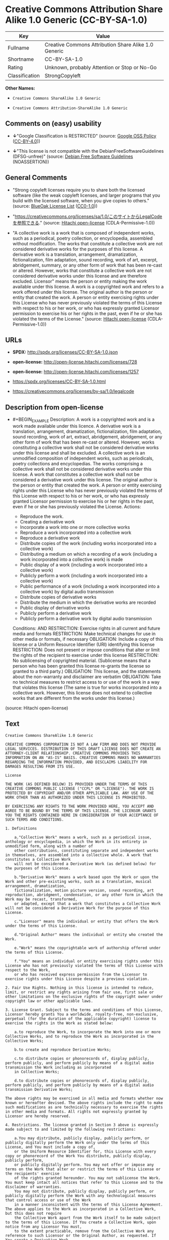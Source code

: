 * Creative Commons Attribution Share Alike 1.0 Generic (CC-BY-SA-1.0)
| Key            | Value                                                |
|----------------+------------------------------------------------------|
| Fullname       | Creative Commons Attribution Share Alike 1.0 Generic |
| Shortname      | CC-BY-SA-1.0                                         |
| Rating         | Unknown, probably Attention or Stop or No-Go         |
| Classification | StrongCopyleft                                       |

*Other Names:*

- =Creative Commons ShareAlike 1.0 Generic=

- =Creative Commons Attribution-ShareAlike 1.0 Generic=

** Comments on (easy) usability

- *↓*"Google Classification is RESTRICTED" (source:
  [[https://opensource.google.com/docs/thirdparty/licenses/][Google OSS
  Policy]]
  ([[https://creativecommons.org/licenses/by/4.0/legalcode][CC-BY-4.0]]))

- *↓*"This license is not compatible with the
  DebianFreeSoftwareGuidelines (DFSG-unfree)" (source:
  [[https://wiki.debian.org/DFSGLicenses][Debian Free Software
  Guidelines]] (NOASSERTION))

** General Comments

- "Strong copyleft licenses require you to share both the licensed
  software (like the weak copyleft licenses, and larger programs that
  you build with the licensed software, when you give copies to others."
  (source: [[https://blueoakcouncil.org/copyleft][BlueOak License List]]
  ([[https://raw.githubusercontent.com/blueoakcouncil/blue-oak-list-npm-package/master/LICENSE][CC0-1.0]]))

- "https://creativecommons.org/licenses/sa/1.0/このサイトからLegalCodeを参照できる."
  (source: [[https://github.com/Hitachi/open-license][Hitachi
  open-license]] (CDLA-Permissive-1.0))

- "A collective work is a work that is composed of independent works,
  such as a periodical, poetry collection, or encyclopedia, assembled
  without modification. The works that constitute a collective work are
  not considered derivative works for the purposes of this license. A
  derivative work is a translation, arrangement, dramatization,
  fictionalization, film adaptation, sound recording, work of art,
  excerpt, abridgement, summary, or any other form of work that has been
  re-cast or altered. However, works that constitute a collective work
  are not considered derivative works under this license and are
  therefore excluded. Licensor" means the person or entity making the
  work available under this license. A work is a copyrighted work and
  refers to a work offered under this license. The original author is
  the person or entity that created the work. A person or entity
  exercising rights under this License who has never previously violated
  the terms of this License with respect to his or her work, or who has
  expressly granted Licensor permission to exercise his or her rights in
  the past, even if he or she has violated the terms of the License."
  (source: [[https://github.com/Hitachi/open-license][Hitachi
  open-license]] (CDLA-Permissive-1.0))

** URLs

- *SPDX:* http://spdx.org/licenses/CC-BY-SA-1.0.json

- *open-license:* http://open-license.hitachi.com/licenses/728

- *open-license:* http://open-license.hitachi.com/licenses/1257

- https://spdx.org/licenses/CC-BY-SA-1.0.html

- https://creativecommons.org/licenses/by-sa/1.0/legalcode

** Description from open-license

- #+BEGIN_EXAMPLE
    Description: A work is a copyrighted work and is a work made available under this licence. A derivative work is a translation, arrangement, dramatization, fictionalization, film adaptation, sound recording, work of art, extract, abridgement, abridgement, or any other form of work that has been re-cast or altered. However, works constituting a collective work shall not be considered derivative works under this license and shall be excluded. A collective work is an unmodified composition of independent works, such as periodicals, poetry collections and encyclopedias. The works comprising a collective work shall not be considered derivative works under this license. A work that constitutes a collective work shall not be considered a derivative work under this license. The original author is the person or entity that created the work. A person or entity exercising rights under this License who has never previously violated the terms of this License with respect to his or her work, or who has expressly granted Licensor permission to exercise his or her rights in the past, even if he or she has previously violated the License.
    Actions:
    - Reproduce the work.
    - Creating a derivative work
    - Incorporate a work into one or more collective works
    - Reproduce a work incorporated into a collective work
    - Reproduce a derivative work
    - Distribute copies of the work (including works incorporated into a collective work)
    - Distributing a medium on which a recording of a work (including a work incorporated into a collective work) is made
    - Public display of a work (including a work incorporated into a collective work)
    - Publicly perform a work (including a work incorporated into a collective work)
    - Public performance of a work (including a work incorporated into a collective work) by digital audio transmission
    - Distribute copies of derivative works
    - Distribute the medium in which the derivative works are recorded
    - Public display of derivative works
    - Publicly perform a derivative work
    - Publicly perform a derivative work by digital audio transmission

    Conditions:
    AND
      RESTRICTION: Exercise rights in all current and future media and formats
      RESTRICTION: Make technical changes for use in other media or formats, if necessary
      OBLIGATION: Include a copy of this license or a Uniform Resource Identifier (URI) identifying this license
      RESTRICTION: Does not present or impose conditions that alter or limit the rights of the recipient to exercise under this license
      RESTRICTION: No sublicensing of copyrighted material. (Sublicense means that a person who has been granted this license re-grants the license so granted to a third party.)
      OBLIGATION: This license, and the statements about the non-warranty and disclaimer are verbatim
      OBLIGATION: Take no technical measures to restrict access to or use of the work in a way that violates this license (The same is true for works incorporated into a collective work. However, this license does not extend to collective works that are different from the works under this license.)
  #+END_EXAMPLE

(source: Hitachi open-license)

** Text
#+BEGIN_EXAMPLE
  Creative Commons ShareAlike 1.0 Generic

  CREATIVE COMMONS CORPORATION IS NOT A LAW FIRM AND DOES NOT PROVIDE LEGAL SERVICES. DISTRIBUTION OF THIS DRAFT LICENSE DOES NOT CREATE AN ATTORNEY-CLIENT RELATIONSHIP. CREATIVE COMMONS PROVIDES THIS INFORMATION ON AN "AS-IS" BASIS. CREATIVE COMMONS MAKES NO WARRANTIES REGARDING THE INFORMATION PROVIDED, AND DISCLAIMS LIABILITY FOR DAMAGES RESULTING FROM ITS USE.

  License 

  THE WORK (AS DEFINED BELOW) IS PROVIDED UNDER THE TERMS OF THIS CREATIVE COMMONS PUBLIC LICENSE ("CCPL" OR "LICENSE"). THE WORK IS PROTECTED BY COPYRIGHT AND/OR OTHER APPLICABLE LAW. ANY USE OF THE WORK OTHER THAN AS AUTHORIZED UNDER THIS LICENSE IS PROHIBITED. 

  BY EXERCISING ANY RIGHTS TO THE WORK PROVIDED HERE, YOU ACCEPT AND AGREE TO BE BOUND BY THE TERMS OF THIS LICENSE. THE LICENSOR GRANTS YOU THE RIGHTS CONTAINED HERE IN CONSIDERATION OF YOUR ACCEPTANCE OF SUCH TERMS AND CONDITIONS. 

  1. Definitions 

      a."Collective Work" means a work, such as a periodical issue, anthology or encyclopedia, in which the Work in its entirety in unmodified form, along with a number of 
      other contributions, constituting separate and independent works in themselves, are assembled into a collective whole. A work that constitutes a Collective Work 
      will not be considered a Derivative Work (as defined below) for the purposes of this License. 

      b."Derivative Work" means a work based upon the Work or upon the Work and other pre-existing works, such as a translation, musical arrangement, dramatization, 
      fictionalization, motion picture version, sound recording, art reproduction, abridgment, condensation, or any other form in which the Work may be recast, transformed, 
      or adapted, except that a work that constitutes a Collective Work will not be considered a Derivative Work for the purpose of this License. 

      c."Licensor" means the individual or entity that offers the Work under the terms of this License. 

      d."Original Author" means the individual or entity who created the Work. 

      e."Work" means the copyrightable work of authorship offered under the terms of this License. 

      f."You" means an individual or entity exercising rights under this License who has not previously violated the terms of this License with respect to the Work, 
      or who has received express permission from the Licensor to exercise rights under this License despite a previous violation. 

  2. Fair Use Rights. Nothing in this license is intended to reduce, limit, or restrict any rights arising from fair use, first sale or other limitations on the exclusive rights of the copyright owner under copyright law or other applicable laws. 

  3. License Grant. Subject to the terms and conditions of this License, Licensor hereby grants You a worldwide, royalty-free, non-exclusive, perpetual (for the duration of the applicable copyright) license to exercise the rights in the Work as stated below: 

      a.to reproduce the Work, to incorporate the Work into one or more Collective Works, and to reproduce the Work as incorporated in the Collective Works; 

      b.to create and reproduce Derivative Works; 

      c.to distribute copies or phonorecords of, display publicly, perform publicly, and perform publicly by means of a digital audio transmission the Work including as incorporated 
      in Collective Works; 

      d.to distribute copies or phonorecords of, display publicly, perform publicly, and perform publicly by means of a digital audio transmission Derivative Works; 

  The above rights may be exercised in all media and formats whether now known or hereafter devised. The above rights include the right to make such modifications as are technically necessary to exercise the rights in other media and formats. All rights not expressly granted by Licensor are hereby reserved. 

  4. Restrictions. The license granted in Section 3 above is expressly made subject to and limited by the following restrictions: 

      a.You may distribute, publicly display, publicly perform, or publicly digitally perform the Work only under the terms of this License, and You must include a copy of, 
      or the Uniform Resource Identifier for, this License with every copy or phonorecord of the Work You distribute, publicly display, publicly perform, 
      or publicly digitally perform. You may not offer or impose any terms on the Work that alter or restrict the terms of this License or the recipients' exercise 
      of the rights granted hereunder. You may not sublicense the Work. You must keep intact all notices that refer to this License and to the disclaimer of warranties. 
      You may not distribute, publicly display, publicly perform, or publicly digitally perform the Work with any technological measures that control access or use of the Work 
      in a manner inconsistent with the terms of this License Agreement. The above applies to the Work as incorporated in a Collective Work, but this does not require 
      the Collective Work apart from the Work itself to be made subject to the terms of this License. If You create a Collective Work, upon notice from any Licensor You must, 
      to the extent practicable, remove from the Collective Work any reference to such Licensor or the Original Author, as requested. If You create a Derivative Work, 
      upon notice from any Licensor You must, to the extent practicable, remove from the Derivative Work any reference to such Licensor or the Original Author, 
      as requested. 

      b.You may distribute, publicly display, publicly perform, or publicly digitally perform a Derivative Work only under the terms of this License, and You must include a copy of, 
      or the Uniform Resource Identifier for, this License with every copy or phonorecord of each Derivative Work You distribute, publicly display, publicly perform, 
      or publicly digitally perform. You may not offer or impose any terms on the Derivative Works that alter or restrict the terms of this License or the recipients' exercise 
      of the rights granted hereunder, and You must keep intact all notices that refer to this License and to the disclaimer of warranties. You may not distribute, 
      publicly display, publicly perform, or publicly digitally perform the Derivative Work with any technological measures that control access or use of the Work 
      in a manner inconsistent with the terms of this License Agreement. The above applies to the Derivative Work as incorporated in a Collective Work, 
      but this does not require the Collective Work apart from the Derivative Work itself to be made subject to the terms of this License. 

  5. Representations, Warranties and Disclaimer

      a.By offering the Work for public release under this License, Licensor represents and warrants that, to the best of Licensor's knowledge after reasonable inquiry: 

          i.Licensor has secured all rights in the Work necessary to grant the license rights hereunder and to permit the lawful exercise of the rights granted hereunder 
          without You having any obligation to pay any royalties, compulsory license fees, residuals or any other payments; 

          ii.The Work does not infringe the copyright, trademark, publicity rights, common law rights or any other right of any third party or constitute defamation, invasion of privacy 
          or other tortious injury to any third party. 

      b.EXCEPT AS EXPRESSLY STATED IN THIS LICENSE OR OTHERWISE AGREED IN WRITING OR REQUIRED BY APPLICABLE LAW, THE WORK IS LICENSED ON AN "AS IS" BASIS, 
      WITHOUT WARRANTIES OF ANY KIND, EITHER EXPRESS OR IMPLIED INCLUDING, WITHOUT LIMITATION, ANY WARRANTIES REGARDING THE CONTENTS 
      OR ACCURACY OF THE WORK. 

  6. Limitation on Liability. EXCEPT TO THE EXTENT REQUIRED BY APPLICABLE LAW, AND EXCEPT FOR DAMAGES ARISING FROM LIABILITY TO A THIRD PARTY RESULTING FROM BREACH OF THE WARRANTIES IN SECTION 5, IN NO EVENT WILL LICENSOR BE LIABLE TO YOU ON ANY LEGAL THEORY FOR ANY SPECIAL, INCIDENTAL, CONSEQUENTIAL, PUNITIVE OR EXEMPLARY DAMAGES ARISING OUT OF THIS LICENSE OR THE USE OF THE WORK, EVEN IF LICENSOR HAS BEEN ADVISED OF THE POSSIBILITY OF SUCH DAMAGES. 

  7. Termination 

      a.This License and the rights granted hereunder will terminate automatically upon any breach by You of the terms of this License. Individuals or entities 
      who have received Derivative Works or Collective Works from You under this License, however, will not have their licenses terminated provided such individuals 
      or entities remain in full compliance with those licenses. Sections 1, 2, 5, 6, 7, and 8 will survive any termination of this License. 

      b.Subject to the above terms and conditions, the license granted here is perpetual (for the duration of the applicable copyright in the Work). Notwithstanding the above, 
      Licensor reserves the right to release the Work under different license terms or to stop distributing the Work at any time; provided, however that any such election 
      will not serve to withdraw this License (or any other license that has been, or is required to be, granted under the terms of this License), 
      and this License will continue in full force and effect unless terminated as stated above. 

  8. Miscellaneous 

      a.Each time You distribute or publicly digitally perform the Work or a Collective Work, the Licensor offers to the recipient a license to the Work on the same terms and conditions 
      as the license granted to You under this License. 

      b.Each time You distribute or publicly digitally perform a Derivative Work, Licensor offers to the recipient a license to the original Work on the same terms and conditions 
      as the license granted to You under this License. 

      c.If any provision of this License is invalid or unenforceable under applicable law, it shall not affect the validity or enforceability of the remainder of the terms of this License, 
      and without further action by the parties to this agreement, such provision shall be reformed to the minimum extent necessary to make such provision valid and enforceable. 

      d.No term or provision of this License shall be deemed waived and no breach consented to unless such waiver or consent shall be in writing and signed by the party to be charged 
      with such waiver or consent. 

      e.This License constitutes the entire agreement between the parties with respect to the Work licensed here. There are no understandings, agreements or representations 
      with respect to the Work not specified here. Licensor shall not be bound by any additional provisions that may appear in any communication from You. 
      This License may not be modified without the mutual written agreement of the Licensor and You. 

  Creative Commons is not a party to this License, and makes no warranty whatsoever in connection with the Work. Creative Commons will not be liable to You or any party on any legal theory for any damages whatsoever, including without limitation any general, special, incidental or consequential damages arising in connection to this license. Notwithstanding the foregoing two (2) sentences, if Creative Commons has expressly identified itself as the Licensor hereunder, it shall have all rights and obligations of Licensor. 

  Except for the limited purpose of indicating to the public that the Work is licensed under the CCPL, neither party will use the trademark "Creative Commons" or any related trademark or logo of Creative Commons without the prior written consent of Creative Commons. Any permitted use will be in compliance with Creative Commons' then-current trademark usage guidelines, as may be published on its website or otherwise made available upon request from time to time.

  Creative Commons may be contacted at https://creativecommons.org/.
#+END_EXAMPLE

--------------

** Raw Data
*** Facts

- LicenseName

- [[https://blueoakcouncil.org/copyleft][BlueOak License List]]
  ([[https://raw.githubusercontent.com/blueoakcouncil/blue-oak-list-npm-package/master/LICENSE][CC0-1.0]])

- [[https://wiki.debian.org/DFSGLicenses][Debian Free Software
  Guidelines]] (NOASSERTION)

- [[https://opensource.google.com/docs/thirdparty/licenses/][Google OSS
  Policy]]
  ([[https://creativecommons.org/licenses/by/4.0/legalcode][CC-BY-4.0]])

- [[https://github.com/Hitachi/open-license][Hitachi open-license]]
  (CDLA-Permissive-1.0)

- [[https://github.com/Hitachi/open-license][Hitachi open-license]]
  (CDLA-Permissive-1.0)

- [[https://spdx.org/licenses/CC-BY-SA-1.0.html][SPDX]] (all data [in
  this repository] is generated)

*** Raw JSON
#+BEGIN_EXAMPLE
  {
      "__impliedNames": [
          "CC-BY-SA-1.0",
          "Creative Commons Attribution Share Alike 1.0 Generic",
          "Creative Commons ShareAlike 1.0 Generic",
          "Creative Commons Attribution-ShareAlike 1.0 Generic"
      ],
      "__impliedId": "CC-BY-SA-1.0",
      "__impliedAmbiguousNames": [
          "Creative Commons Attribution Share Alike",
          "Creative Commons Attribution-Share Alike Generic (CC-BY-SA), v1.0"
      ],
      "__impliedComments": [
          [
              "BlueOak License List",
              [
                  "Strong copyleft licenses require you to share both the licensed software (like the weak copyleft licenses, and larger programs that you build with the licensed software, when you give copies to others."
              ]
          ],
          [
              "Hitachi open-license",
              [
                  "https://creativecommons.org/licenses/sa/1.0/このサイトからLegalCodeを参照できる.",
                  "A collective work is a work that is composed of independent works, such as a periodical, poetry collection, or encyclopedia, assembled without modification. The works that constitute a collective work are not considered derivative works for the purposes of this license. A derivative work is a translation, arrangement, dramatization, fictionalization, film adaptation, sound recording, work of art, excerpt, abridgement, summary, or any other form of work that has been re-cast or altered. However, works that constitute a collective work are not considered derivative works under this license and are therefore excluded. Licensor\" means the person or entity making the work available under this license. A work is a copyrighted work and refers to a work offered under this license. The original author is the person or entity that created the work. A person or entity exercising rights under this License who has never previously violated the terms of this License with respect to his or her work, or who has expressly granted Licensor permission to exercise his or her rights in the past, even if he or she has violated the terms of the License."
              ]
          ]
      ],
      "facts": {
          "LicenseName": {
              "implications": {
                  "__impliedNames": [
                      "CC-BY-SA-1.0"
                  ],
                  "__impliedId": "CC-BY-SA-1.0"
              },
              "shortname": "CC-BY-SA-1.0",
              "otherNames": []
          },
          "SPDX": {
              "isSPDXLicenseDeprecated": false,
              "spdxFullName": "Creative Commons Attribution Share Alike 1.0 Generic",
              "spdxDetailsURL": "http://spdx.org/licenses/CC-BY-SA-1.0.json",
              "_sourceURL": "https://spdx.org/licenses/CC-BY-SA-1.0.html",
              "spdxLicIsOSIApproved": false,
              "spdxSeeAlso": [
                  "https://creativecommons.org/licenses/by-sa/1.0/legalcode"
              ],
              "_implications": {
                  "__impliedNames": [
                      "CC-BY-SA-1.0",
                      "Creative Commons Attribution Share Alike 1.0 Generic"
                  ],
                  "__impliedId": "CC-BY-SA-1.0",
                  "__isOsiApproved": false,
                  "__impliedURLs": [
                      [
                          "SPDX",
                          "http://spdx.org/licenses/CC-BY-SA-1.0.json"
                      ],
                      [
                          null,
                          "https://creativecommons.org/licenses/by-sa/1.0/legalcode"
                      ]
                  ]
              },
              "spdxLicenseId": "CC-BY-SA-1.0"
          },
          "Debian Free Software Guidelines": {
              "LicenseName": "Creative Commons Attribution-Share Alike Generic (CC-BY-SA), v1.0",
              "State": "DFSGInCompatible",
              "_sourceURL": "https://wiki.debian.org/DFSGLicenses",
              "_implications": {
                  "__impliedNames": [
                      "CC-BY-SA-1.0"
                  ],
                  "__impliedAmbiguousNames": [
                      "Creative Commons Attribution-Share Alike Generic (CC-BY-SA), v1.0"
                  ],
                  "__impliedJudgement": [
                      [
                          "Debian Free Software Guidelines",
                          {
                              "tag": "NegativeJudgement",
                              "contents": "This license is not compatible with the DebianFreeSoftwareGuidelines (DFSG-unfree)"
                          }
                      ]
                  ]
              },
              "Comment": null,
              "LicenseId": "CC-BY-SA-1.0"
          },
          "Hitachi open-license": {
              "summary": "https://creativecommons.org/licenses/sa/1.0/このサイトからLegalCodeを参照できる.",
              "notices": [
                  {
                      "content": "The invalidity or unenforceability of any provision of such license under applicable law shall not affect the validity or enforceability of any other part of such license. Without further action by the parties in this regard, the provision shall be amended to the minimum extent necessary to make it valid and enforceable."
                  },
                  {
                      "content": "Licensor represents and warrants that, to the best of its knowledge and belief based on reasonable investigation conducted by Licensor, there are two things Licensor has secured all of the rights necessary to legally enforce the rights granted under this License without incurring any obligation to pay royalties on the Work, royalties on compulsory licenses in intellectual property, or residuals. The copyrighted work does not infringe on the copyrights, trademarks, rights of publicity, common law rights, etc. of any third party and does not constitute a defamation, invasion of privacy, or other unlawful infringement of rights against a third party."
                  },
                  {
                      "content": "Under any legal theory, even if Licensor has been advised of the possibility of such damages, if ordered by applicable law, or from liability to third parties resulting from a breach of the warranty of non-infringement under section 5 of this license. In no event shall you be liable for any special, incidental, consequential, or punitive damages resulting from the use of this license or the work, except for the following"
                  },
                  {
                      "content": "This license is the final and exclusive agreement with respect to the Work and there is no other agreement. This license may not be modified without mutual written agreement between Licensor and the Licensee."
                  },
                  {
                      "content": "No waiver of any of the provisions of this license, in whole or in part, or acceptance of any breach thereof may be made unless it is in writing and signed by the party responsible for pursuing such waiver or acceptance."
                  },
                  {
                      "content": "This license will continue for the duration of the applicable copyright for as long as you comply with this license. Notwithstanding the foregoing, the Licensor reserves the right to release the Work under a different license or to discontinue distribution of the Work. The exercise of such right by the Licensor shall not terminate the rights granted by this License."
                  },
                  {
                      "content": "Any violation of this license shall automatically terminate all rights under this license. However, the obligations of the offending party under this license and the license to the person or entity receiving the derivative or collective work distributed by the offending party shall remain in force."
                  },
                  {
                      "content": "If requested by the Licensor, the author or other credit required by this license will be removed from the collective or derivative works to the extent feasible."
                  },
                  {
                      "content": "All rights not expressly granted by the Licensor are reserved."
                  },
                  {
                      "content": "No rights arising from fair use, exhaustion of rights, or restrictions by copyright law or the exclusive rights of the copyright holder under applicable law will be diminished or limited by this license."
                  },
                  {
                      "content": "the work is provided by licensor \"as-is\" and without warranty of any kind, either express or implied, unless otherwise ordered by this license or other written consent or applicable law. The warranties herein include, but are not limited to, warranties regarding the content and accuracy of the work.",
                      "description": "There is no guarantee."
                  }
              ],
              "_sourceURL": "http://open-license.hitachi.com/licenses/728",
              "content": "Creative Commons ShareAlike 1.0 Generic\n\nCREATIVE COMMONS CORPORATION IS NOT A LAW FIRM AND DOES NOT PROVIDE LEGAL SERVICES. DISTRIBUTION OF THIS DRAFT LICENSE DOES NOT CREATE AN ATTORNEY-CLIENT RELATIONSHIP. CREATIVE COMMONS PROVIDES THIS INFORMATION ON AN \"AS-IS\" BASIS. CREATIVE COMMONS MAKES NO WARRANTIES REGARDING THE INFORMATION PROVIDED, AND DISCLAIMS LIABILITY FOR DAMAGES RESULTING FROM ITS USE.\n\nLicense \n\nTHE WORK (AS DEFINED BELOW) IS PROVIDED UNDER THE TERMS OF THIS CREATIVE COMMONS PUBLIC LICENSE (\"CCPL\" OR \"LICENSE\"). THE WORK IS PROTECTED BY COPYRIGHT AND/OR OTHER APPLICABLE LAW. ANY USE OF THE WORK OTHER THAN AS AUTHORIZED UNDER THIS LICENSE IS PROHIBITED. \n\nBY EXERCISING ANY RIGHTS TO THE WORK PROVIDED HERE, YOU ACCEPT AND AGREE TO BE BOUND BY THE TERMS OF THIS LICENSE. THE LICENSOR GRANTS YOU THE RIGHTS CONTAINED HERE IN CONSIDERATION OF YOUR ACCEPTANCE OF SUCH TERMS AND CONDITIONS. \n\n1. Definitions \n\n    a.\"Collective Work\" means a work, such as a periodical issue, anthology or encyclopedia, in which the Work in its entirety in unmodified form, along with a number of \n    other contributions, constituting separate and independent works in themselves, are assembled into a collective whole. A work that constitutes a Collective Work \n    will not be considered a Derivative Work (as defined below) for the purposes of this License. \n\n    b.\"Derivative Work\" means a work based upon the Work or upon the Work and other pre-existing works, such as a translation, musical arrangement, dramatization, \n    fictionalization, motion picture version, sound recording, art reproduction, abridgment, condensation, or any other form in which the Work may be recast, transformed, \n    or adapted, except that a work that constitutes a Collective Work will not be considered a Derivative Work for the purpose of this License. \n\n    c.\"Licensor\" means the individual or entity that offers the Work under the terms of this License. \n\n    d.\"Original Author\" means the individual or entity who created the Work. \n\n    e.\"Work\" means the copyrightable work of authorship offered under the terms of this License. \n\n    f.\"You\" means an individual or entity exercising rights under this License who has not previously violated the terms of this License with respect to the Work, \n    or who has received express permission from the Licensor to exercise rights under this License despite a previous violation. \n\n2. Fair Use Rights. Nothing in this license is intended to reduce, limit, or restrict any rights arising from fair use, first sale or other limitations on the exclusive rights of the copyright owner under copyright law or other applicable laws. \n\n3. License Grant. Subject to the terms and conditions of this License, Licensor hereby grants You a worldwide, royalty-free, non-exclusive, perpetual (for the duration of the applicable copyright) license to exercise the rights in the Work as stated below: \n\n    a.to reproduce the Work, to incorporate the Work into one or more Collective Works, and to reproduce the Work as incorporated in the Collective Works; \n\n    b.to create and reproduce Derivative Works; \n\n    c.to distribute copies or phonorecords of, display publicly, perform publicly, and perform publicly by means of a digital audio transmission the Work including as incorporated \n    in Collective Works; \n\n    d.to distribute copies or phonorecords of, display publicly, perform publicly, and perform publicly by means of a digital audio transmission Derivative Works; \n\nThe above rights may be exercised in all media and formats whether now known or hereafter devised. The above rights include the right to make such modifications as are technically necessary to exercise the rights in other media and formats. All rights not expressly granted by Licensor are hereby reserved. \n\n4. Restrictions. The license granted in Section 3 above is expressly made subject to and limited by the following restrictions: \n\n    a.You may distribute, publicly display, publicly perform, or publicly digitally perform the Work only under the terms of this License, and You must include a copy of, \n    or the Uniform Resource Identifier for, this License with every copy or phonorecord of the Work You distribute, publicly display, publicly perform, \n    or publicly digitally perform. You may not offer or impose any terms on the Work that alter or restrict the terms of this License or the recipients' exercise \n    of the rights granted hereunder. You may not sublicense the Work. You must keep intact all notices that refer to this License and to the disclaimer of warranties. \n    You may not distribute, publicly display, publicly perform, or publicly digitally perform the Work with any technological measures that control access or use of the Work \n    in a manner inconsistent with the terms of this License Agreement. The above applies to the Work as incorporated in a Collective Work, but this does not require \n    the Collective Work apart from the Work itself to be made subject to the terms of this License. If You create a Collective Work, upon notice from any Licensor You must, \n    to the extent practicable, remove from the Collective Work any reference to such Licensor or the Original Author, as requested. If You create a Derivative Work, \n    upon notice from any Licensor You must, to the extent practicable, remove from the Derivative Work any reference to such Licensor or the Original Author, \n    as requested. \n\n    b.You may distribute, publicly display, publicly perform, or publicly digitally perform a Derivative Work only under the terms of this License, and You must include a copy of, \n    or the Uniform Resource Identifier for, this License with every copy or phonorecord of each Derivative Work You distribute, publicly display, publicly perform, \n    or publicly digitally perform. You may not offer or impose any terms on the Derivative Works that alter or restrict the terms of this License or the recipients' exercise \n    of the rights granted hereunder, and You must keep intact all notices that refer to this License and to the disclaimer of warranties. You may not distribute, \n    publicly display, publicly perform, or publicly digitally perform the Derivative Work with any technological measures that control access or use of the Work \n    in a manner inconsistent with the terms of this License Agreement. The above applies to the Derivative Work as incorporated in a Collective Work, \n    but this does not require the Collective Work apart from the Derivative Work itself to be made subject to the terms of this License. \n\n5. Representations, Warranties and Disclaimer\n\n    a.By offering the Work for public release under this License, Licensor represents and warrants that, to the best of Licensor's knowledge after reasonable inquiry: \n\n        i.Licensor has secured all rights in the Work necessary to grant the license rights hereunder and to permit the lawful exercise of the rights granted hereunder \n        without You having any obligation to pay any royalties, compulsory license fees, residuals or any other payments; \n\n        ii.The Work does not infringe the copyright, trademark, publicity rights, common law rights or any other right of any third party or constitute defamation, invasion of privacy \n        or other tortious injury to any third party. \n\n    b.EXCEPT AS EXPRESSLY STATED IN THIS LICENSE OR OTHERWISE AGREED IN WRITING OR REQUIRED BY APPLICABLE LAW, THE WORK IS LICENSED ON AN \"AS IS\" BASIS, \n    WITHOUT WARRANTIES OF ANY KIND, EITHER EXPRESS OR IMPLIED INCLUDING, WITHOUT LIMITATION, ANY WARRANTIES REGARDING THE CONTENTS \n    OR ACCURACY OF THE WORK. \n\n6. Limitation on Liability. EXCEPT TO THE EXTENT REQUIRED BY APPLICABLE LAW, AND EXCEPT FOR DAMAGES ARISING FROM LIABILITY TO A THIRD PARTY RESULTING FROM BREACH OF THE WARRANTIES IN SECTION 5, IN NO EVENT WILL LICENSOR BE LIABLE TO YOU ON ANY LEGAL THEORY FOR ANY SPECIAL, INCIDENTAL, CONSEQUENTIAL, PUNITIVE OR EXEMPLARY DAMAGES ARISING OUT OF THIS LICENSE OR THE USE OF THE WORK, EVEN IF LICENSOR HAS BEEN ADVISED OF THE POSSIBILITY OF SUCH DAMAGES. \n\n7. Termination \n\n    a.This License and the rights granted hereunder will terminate automatically upon any breach by You of the terms of this License. Individuals or entities \n    who have received Derivative Works or Collective Works from You under this License, however, will not have their licenses terminated provided such individuals \n    or entities remain in full compliance with those licenses. Sections 1, 2, 5, 6, 7, and 8 will survive any termination of this License. \n\n    b.Subject to the above terms and conditions, the license granted here is perpetual (for the duration of the applicable copyright in the Work). Notwithstanding the above, \n    Licensor reserves the right to release the Work under different license terms or to stop distributing the Work at any time; provided, however that any such election \n    will not serve to withdraw this License (or any other license that has been, or is required to be, granted under the terms of this License), \n    and this License will continue in full force and effect unless terminated as stated above. \n\n8. Miscellaneous \n\n    a.Each time You distribute or publicly digitally perform the Work or a Collective Work, the Licensor offers to the recipient a license to the Work on the same terms and conditions \n    as the license granted to You under this License. \n\n    b.Each time You distribute or publicly digitally perform a Derivative Work, Licensor offers to the recipient a license to the original Work on the same terms and conditions \n    as the license granted to You under this License. \n\n    c.If any provision of this License is invalid or unenforceable under applicable law, it shall not affect the validity or enforceability of the remainder of the terms of this License, \n    and without further action by the parties to this agreement, such provision shall be reformed to the minimum extent necessary to make such provision valid and enforceable. \n\n    d.No term or provision of this License shall be deemed waived and no breach consented to unless such waiver or consent shall be in writing and signed by the party to be charged \n    with such waiver or consent. \n\n    e.This License constitutes the entire agreement between the parties with respect to the Work licensed here. There are no understandings, agreements or representations \n    with respect to the Work not specified here. Licensor shall not be bound by any additional provisions that may appear in any communication from You. \n    This License may not be modified without the mutual written agreement of the Licensor and You. \n\nCreative Commons is not a party to this License, and makes no warranty whatsoever in connection with the Work. Creative Commons will not be liable to You or any party on any legal theory for any damages whatsoever, including without limitation any general, special, incidental or consequential damages arising in connection to this license. Notwithstanding the foregoing two (2) sentences, if Creative Commons has expressly identified itself as the Licensor hereunder, it shall have all rights and obligations of Licensor. \n\nExcept for the limited purpose of indicating to the public that the Work is licensed under the CCPL, neither party will use the trademark \"Creative Commons\" or any related trademark or logo of Creative Commons without the prior written consent of Creative Commons. Any permitted use will be in compliance with Creative Commons' then-current trademark usage guidelines, as may be published on its website or otherwise made available upon request from time to time.\n\nCreative Commons may be contacted at https://creativecommons.org/.",
              "name": "Creative Commons ShareAlike 1.0 Generic",
              "permissions": [
                  {
                      "actions": [
                          {
                              "name": "Reproduce the work."
                          },
                          {
                              "name": "Creating a derivative work"
                          },
                          {
                              "name": "Incorporate a work into one or more collective works"
                          },
                          {
                              "name": "Reproduce a work incorporated into a collective work"
                          },
                          {
                              "name": "Reproduce a derivative work"
                          },
                          {
                              "name": "Distribute copies of the work (including works incorporated into a collective work)"
                          },
                          {
                              "name": "Distributing a medium on which a recording of a work (including a work incorporated into a collective work) is made"
                          },
                          {
                              "name": "Public display of a work (including a work incorporated into a collective work)"
                          },
                          {
                              "name": "Publicly perform a work (including a work incorporated into a collective work)"
                          },
                          {
                              "name": "Public performance of a work (including a work incorporated into a collective work) by digital audio transmission"
                          },
                          {
                              "name": "Distribute copies of derivative works"
                          },
                          {
                              "name": "Distribute the medium in which the derivative works are recorded"
                          },
                          {
                              "name": "Public display of derivative works"
                          },
                          {
                              "name": "Publicly perform a derivative work"
                          },
                          {
                              "name": "Publicly perform a derivative work by digital audio transmission"
                          }
                      ],
                      "_str": "Description: A work is a copyrighted work and is a work made available under this licence. A derivative work is a translation, arrangement, dramatization, fictionalization, film adaptation, sound recording, work of art, extract, abridgement, abridgement, or any other form of work that has been re-cast or altered. However, works constituting a collective work shall not be considered derivative works under this license and shall be excluded. A collective work is an unmodified composition of independent works, such as periodicals, poetry collections and encyclopedias. The works comprising a collective work shall not be considered derivative works under this license. A work that constitutes a collective work shall not be considered a derivative work under this license. The original author is the person or entity that created the work. A person or entity exercising rights under this License who has never previously violated the terms of this License with respect to his or her work, or who has expressly granted Licensor permission to exercise his or her rights in the past, even if he or she has previously violated the License.\nActions:\n- Reproduce the work.\n- Creating a derivative work\n- Incorporate a work into one or more collective works\n- Reproduce a work incorporated into a collective work\n- Reproduce a derivative work\n- Distribute copies of the work (including works incorporated into a collective work)\n- Distributing a medium on which a recording of a work (including a work incorporated into a collective work) is made\n- Public display of a work (including a work incorporated into a collective work)\n- Publicly perform a work (including a work incorporated into a collective work)\n- Public performance of a work (including a work incorporated into a collective work) by digital audio transmission\n- Distribute copies of derivative works\n- Distribute the medium in which the derivative works are recorded\n- Public display of derivative works\n- Publicly perform a derivative work\n- Publicly perform a derivative work by digital audio transmission\n\nConditions:\nAND\n  RESTRICTION: Exercise rights in all current and future media and formats\n  RESTRICTION: Make technical changes for use in other media or formats, if necessary\n  OBLIGATION: Include a copy of this license or a Uniform Resource Identifier (URI) identifying this license\n  RESTRICTION: Does not present or impose conditions that alter or limit the rights of the recipient to exercise under this license\n  RESTRICTION: No sublicensing of copyrighted material. (Sublicense means that a person who has been granted this license re-grants the license so granted to a third party.)\n  OBLIGATION: This license, and the statements about the non-warranty and disclaimer are verbatim\n  OBLIGATION: Take no technical measures to restrict access to or use of the work in a way that violates this license (The same is true for works incorporated into a collective work. However, this license does not extend to collective works that are different from the works under this license.)\n\n",
                      "conditions": {
                          "AND": [
                              {
                                  "name": "Exercise rights in all current and future media and formats",
                                  "type": "RESTRICTION"
                              },
                              {
                                  "name": "Make technical changes for use in other media or formats, if necessary",
                                  "type": "RESTRICTION"
                              },
                              {
                                  "name": "Include a copy of this license or a Uniform Resource Identifier (URI) identifying this license",
                                  "type": "OBLIGATION"
                              },
                              {
                                  "name": "Does not present or impose conditions that alter or limit the rights of the recipient to exercise under this license",
                                  "type": "RESTRICTION"
                              },
                              {
                                  "name": "No sublicensing of copyrighted material.",
                                  "type": "RESTRICTION",
                                  "description": "Sublicense means that a person who has been granted this license re-grants the license so granted to a third party."
                              },
                              {
                                  "name": "This license, and the statements about the non-warranty and disclaimer are verbatim",
                                  "type": "OBLIGATION"
                              },
                              {
                                  "name": "Take no technical measures to restrict access to or use of the work in a way that violates this license",
                                  "type": "OBLIGATION",
                                  "description": "The same is true for works incorporated into a collective work. However, this license does not extend to collective works that are different from the works under this license."
                              }
                          ]
                      },
                      "description": "A work is a copyrighted work and is a work made available under this licence. A derivative work is a translation, arrangement, dramatization, fictionalization, film adaptation, sound recording, work of art, extract, abridgement, abridgement, or any other form of work that has been re-cast or altered. However, works constituting a collective work shall not be considered derivative works under this license and shall be excluded. A collective work is an unmodified composition of independent works, such as periodicals, poetry collections and encyclopedias. The works comprising a collective work shall not be considered derivative works under this license. A work that constitutes a collective work shall not be considered a derivative work under this license. The original author is the person or entity that created the work. A person or entity exercising rights under this License who has never previously violated the terms of this License with respect to his or her work, or who has expressly granted Licensor permission to exercise his or her rights in the past, even if he or she has previously violated the License."
                  }
              ],
              "_implications": {
                  "__impliedNames": [
                      "Creative Commons ShareAlike 1.0 Generic",
                      "CC-BY-SA-1.0"
                  ],
                  "__impliedComments": [
                      [
                          "Hitachi open-license",
                          [
                              "https://creativecommons.org/licenses/sa/1.0/このサイトからLegalCodeを参照できる.",
                              "A collective work is a work that is composed of independent works, such as a periodical, poetry collection, or encyclopedia, assembled without modification. The works that constitute a collective work are not considered derivative works for the purposes of this license. A derivative work is a translation, arrangement, dramatization, fictionalization, film adaptation, sound recording, work of art, excerpt, abridgement, summary, or any other form of work that has been re-cast or altered. However, works that constitute a collective work are not considered derivative works under this license and are therefore excluded. Licensor\" means the person or entity making the work available under this license. A work is a copyrighted work and refers to a work offered under this license. The original author is the person or entity that created the work. A person or entity exercising rights under this License who has never previously violated the terms of this License with respect to his or her work, or who has expressly granted Licensor permission to exercise his or her rights in the past, even if he or she has violated the terms of the License."
                          ]
                      ]
                  ],
                  "__impliedText": "Creative Commons ShareAlike 1.0 Generic\n\nCREATIVE COMMONS CORPORATION IS NOT A LAW FIRM AND DOES NOT PROVIDE LEGAL SERVICES. DISTRIBUTION OF THIS DRAFT LICENSE DOES NOT CREATE AN ATTORNEY-CLIENT RELATIONSHIP. CREATIVE COMMONS PROVIDES THIS INFORMATION ON AN \"AS-IS\" BASIS. CREATIVE COMMONS MAKES NO WARRANTIES REGARDING THE INFORMATION PROVIDED, AND DISCLAIMS LIABILITY FOR DAMAGES RESULTING FROM ITS USE.\n\nLicense \n\nTHE WORK (AS DEFINED BELOW) IS PROVIDED UNDER THE TERMS OF THIS CREATIVE COMMONS PUBLIC LICENSE (\"CCPL\" OR \"LICENSE\"). THE WORK IS PROTECTED BY COPYRIGHT AND/OR OTHER APPLICABLE LAW. ANY USE OF THE WORK OTHER THAN AS AUTHORIZED UNDER THIS LICENSE IS PROHIBITED. \n\nBY EXERCISING ANY RIGHTS TO THE WORK PROVIDED HERE, YOU ACCEPT AND AGREE TO BE BOUND BY THE TERMS OF THIS LICENSE. THE LICENSOR GRANTS YOU THE RIGHTS CONTAINED HERE IN CONSIDERATION OF YOUR ACCEPTANCE OF SUCH TERMS AND CONDITIONS. \n\n1. Definitions \n\n    a.\"Collective Work\" means a work, such as a periodical issue, anthology or encyclopedia, in which the Work in its entirety in unmodified form, along with a number of \n    other contributions, constituting separate and independent works in themselves, are assembled into a collective whole. A work that constitutes a Collective Work \n    will not be considered a Derivative Work (as defined below) for the purposes of this License. \n\n    b.\"Derivative Work\" means a work based upon the Work or upon the Work and other pre-existing works, such as a translation, musical arrangement, dramatization, \n    fictionalization, motion picture version, sound recording, art reproduction, abridgment, condensation, or any other form in which the Work may be recast, transformed, \n    or adapted, except that a work that constitutes a Collective Work will not be considered a Derivative Work for the purpose of this License. \n\n    c.\"Licensor\" means the individual or entity that offers the Work under the terms of this License. \n\n    d.\"Original Author\" means the individual or entity who created the Work. \n\n    e.\"Work\" means the copyrightable work of authorship offered under the terms of this License. \n\n    f.\"You\" means an individual or entity exercising rights under this License who has not previously violated the terms of this License with respect to the Work, \n    or who has received express permission from the Licensor to exercise rights under this License despite a previous violation. \n\n2. Fair Use Rights. Nothing in this license is intended to reduce, limit, or restrict any rights arising from fair use, first sale or other limitations on the exclusive rights of the copyright owner under copyright law or other applicable laws. \n\n3. License Grant. Subject to the terms and conditions of this License, Licensor hereby grants You a worldwide, royalty-free, non-exclusive, perpetual (for the duration of the applicable copyright) license to exercise the rights in the Work as stated below: \n\n    a.to reproduce the Work, to incorporate the Work into one or more Collective Works, and to reproduce the Work as incorporated in the Collective Works; \n\n    b.to create and reproduce Derivative Works; \n\n    c.to distribute copies or phonorecords of, display publicly, perform publicly, and perform publicly by means of a digital audio transmission the Work including as incorporated \n    in Collective Works; \n\n    d.to distribute copies or phonorecords of, display publicly, perform publicly, and perform publicly by means of a digital audio transmission Derivative Works; \n\nThe above rights may be exercised in all media and formats whether now known or hereafter devised. The above rights include the right to make such modifications as are technically necessary to exercise the rights in other media and formats. All rights not expressly granted by Licensor are hereby reserved. \n\n4. Restrictions. The license granted in Section 3 above is expressly made subject to and limited by the following restrictions: \n\n    a.You may distribute, publicly display, publicly perform, or publicly digitally perform the Work only under the terms of this License, and You must include a copy of, \n    or the Uniform Resource Identifier for, this License with every copy or phonorecord of the Work You distribute, publicly display, publicly perform, \n    or publicly digitally perform. You may not offer or impose any terms on the Work that alter or restrict the terms of this License or the recipients' exercise \n    of the rights granted hereunder. You may not sublicense the Work. You must keep intact all notices that refer to this License and to the disclaimer of warranties. \n    You may not distribute, publicly display, publicly perform, or publicly digitally perform the Work with any technological measures that control access or use of the Work \n    in a manner inconsistent with the terms of this License Agreement. The above applies to the Work as incorporated in a Collective Work, but this does not require \n    the Collective Work apart from the Work itself to be made subject to the terms of this License. If You create a Collective Work, upon notice from any Licensor You must, \n    to the extent practicable, remove from the Collective Work any reference to such Licensor or the Original Author, as requested. If You create a Derivative Work, \n    upon notice from any Licensor You must, to the extent practicable, remove from the Derivative Work any reference to such Licensor or the Original Author, \n    as requested. \n\n    b.You may distribute, publicly display, publicly perform, or publicly digitally perform a Derivative Work only under the terms of this License, and You must include a copy of, \n    or the Uniform Resource Identifier for, this License with every copy or phonorecord of each Derivative Work You distribute, publicly display, publicly perform, \n    or publicly digitally perform. You may not offer or impose any terms on the Derivative Works that alter or restrict the terms of this License or the recipients' exercise \n    of the rights granted hereunder, and You must keep intact all notices that refer to this License and to the disclaimer of warranties. You may not distribute, \n    publicly display, publicly perform, or publicly digitally perform the Derivative Work with any technological measures that control access or use of the Work \n    in a manner inconsistent with the terms of this License Agreement. The above applies to the Derivative Work as incorporated in a Collective Work, \n    but this does not require the Collective Work apart from the Derivative Work itself to be made subject to the terms of this License. \n\n5. Representations, Warranties and Disclaimer\n\n    a.By offering the Work for public release under this License, Licensor represents and warrants that, to the best of Licensor's knowledge after reasonable inquiry: \n\n        i.Licensor has secured all rights in the Work necessary to grant the license rights hereunder and to permit the lawful exercise of the rights granted hereunder \n        without You having any obligation to pay any royalties, compulsory license fees, residuals or any other payments; \n\n        ii.The Work does not infringe the copyright, trademark, publicity rights, common law rights or any other right of any third party or constitute defamation, invasion of privacy \n        or other tortious injury to any third party. \n\n    b.EXCEPT AS EXPRESSLY STATED IN THIS LICENSE OR OTHERWISE AGREED IN WRITING OR REQUIRED BY APPLICABLE LAW, THE WORK IS LICENSED ON AN \"AS IS\" BASIS, \n    WITHOUT WARRANTIES OF ANY KIND, EITHER EXPRESS OR IMPLIED INCLUDING, WITHOUT LIMITATION, ANY WARRANTIES REGARDING THE CONTENTS \n    OR ACCURACY OF THE WORK. \n\n6. Limitation on Liability. EXCEPT TO THE EXTENT REQUIRED BY APPLICABLE LAW, AND EXCEPT FOR DAMAGES ARISING FROM LIABILITY TO A THIRD PARTY RESULTING FROM BREACH OF THE WARRANTIES IN SECTION 5, IN NO EVENT WILL LICENSOR BE LIABLE TO YOU ON ANY LEGAL THEORY FOR ANY SPECIAL, INCIDENTAL, CONSEQUENTIAL, PUNITIVE OR EXEMPLARY DAMAGES ARISING OUT OF THIS LICENSE OR THE USE OF THE WORK, EVEN IF LICENSOR HAS BEEN ADVISED OF THE POSSIBILITY OF SUCH DAMAGES. \n\n7. Termination \n\n    a.This License and the rights granted hereunder will terminate automatically upon any breach by You of the terms of this License. Individuals or entities \n    who have received Derivative Works or Collective Works from You under this License, however, will not have their licenses terminated provided such individuals \n    or entities remain in full compliance with those licenses. Sections 1, 2, 5, 6, 7, and 8 will survive any termination of this License. \n\n    b.Subject to the above terms and conditions, the license granted here is perpetual (for the duration of the applicable copyright in the Work). Notwithstanding the above, \n    Licensor reserves the right to release the Work under different license terms or to stop distributing the Work at any time; provided, however that any such election \n    will not serve to withdraw this License (or any other license that has been, or is required to be, granted under the terms of this License), \n    and this License will continue in full force and effect unless terminated as stated above. \n\n8. Miscellaneous \n\n    a.Each time You distribute or publicly digitally perform the Work or a Collective Work, the Licensor offers to the recipient a license to the Work on the same terms and conditions \n    as the license granted to You under this License. \n\n    b.Each time You distribute or publicly digitally perform a Derivative Work, Licensor offers to the recipient a license to the original Work on the same terms and conditions \n    as the license granted to You under this License. \n\n    c.If any provision of this License is invalid or unenforceable under applicable law, it shall not affect the validity or enforceability of the remainder of the terms of this License, \n    and without further action by the parties to this agreement, such provision shall be reformed to the minimum extent necessary to make such provision valid and enforceable. \n\n    d.No term or provision of this License shall be deemed waived and no breach consented to unless such waiver or consent shall be in writing and signed by the party to be charged \n    with such waiver or consent. \n\n    e.This License constitutes the entire agreement between the parties with respect to the Work licensed here. There are no understandings, agreements or representations \n    with respect to the Work not specified here. Licensor shall not be bound by any additional provisions that may appear in any communication from You. \n    This License may not be modified without the mutual written agreement of the Licensor and You. \n\nCreative Commons is not a party to this License, and makes no warranty whatsoever in connection with the Work. Creative Commons will not be liable to You or any party on any legal theory for any damages whatsoever, including without limitation any general, special, incidental or consequential damages arising in connection to this license. Notwithstanding the foregoing two (2) sentences, if Creative Commons has expressly identified itself as the Licensor hereunder, it shall have all rights and obligations of Licensor. \n\nExcept for the limited purpose of indicating to the public that the Work is licensed under the CCPL, neither party will use the trademark \"Creative Commons\" or any related trademark or logo of Creative Commons without the prior written consent of Creative Commons. Any permitted use will be in compliance with Creative Commons' then-current trademark usage guidelines, as may be published on its website or otherwise made available upon request from time to time.\n\nCreative Commons may be contacted at https://creativecommons.org/.",
                  "__impliedURLs": [
                      [
                          "open-license",
                          "http://open-license.hitachi.com/licenses/728"
                      ]
                  ]
              },
              "description": "A collective work is a work that is composed of independent works, such as a periodical, poetry collection, or encyclopedia, assembled without modification. The works that constitute a collective work are not considered derivative works for the purposes of this license. A derivative work is a translation, arrangement, dramatization, fictionalization, film adaptation, sound recording, work of art, excerpt, abridgement, summary, or any other form of work that has been re-cast or altered. However, works that constitute a collective work are not considered derivative works under this license and are therefore excluded. Licensor\" means the person or entity making the work available under this license. A work is a copyrighted work and refers to a work offered under this license. The original author is the person or entity that created the work. A person or entity exercising rights under this License who has never previously violated the terms of this License with respect to his or her work, or who has expressly granted Licensor permission to exercise his or her rights in the past, even if he or she has violated the terms of the License."
          },
          "BlueOak License List": {
              "url": "https://spdx.org/licenses/CC-BY-SA-1.0.html",
              "familyName": "Creative Commons Attribution Share Alike",
              "_sourceURL": "https://blueoakcouncil.org/copyleft",
              "name": "Creative Commons Attribution Share Alike 1.0 Generic",
              "id": "CC-BY-SA-1.0",
              "_implications": {
                  "__impliedNames": [
                      "CC-BY-SA-1.0",
                      "Creative Commons Attribution Share Alike 1.0 Generic"
                  ],
                  "__impliedAmbiguousNames": [
                      "Creative Commons Attribution Share Alike"
                  ],
                  "__impliedComments": [
                      [
                          "BlueOak License List",
                          [
                              "Strong copyleft licenses require you to share both the licensed software (like the weak copyleft licenses, and larger programs that you build with the licensed software, when you give copies to others."
                          ]
                      ]
                  ],
                  "__impliedCopyleft": [
                      [
                          "BlueOak License List",
                          "StrongCopyleft"
                      ]
                  ],
                  "__calculatedCopyleft": "StrongCopyleft",
                  "__impliedURLs": [
                      [
                          null,
                          "https://spdx.org/licenses/CC-BY-SA-1.0.html"
                      ]
                  ]
              },
              "CopyleftKind": "StrongCopyleft"
          },
          "Google OSS Policy": {
              "rating": "RESTRICTED",
              "_sourceURL": "https://opensource.google.com/docs/thirdparty/licenses/",
              "id": "CC-BY-SA-1.0",
              "_implications": {
                  "__impliedNames": [
                      "CC-BY-SA-1.0"
                  ],
                  "__impliedJudgement": [
                      [
                          "Google OSS Policy",
                          {
                              "tag": "NegativeJudgement",
                              "contents": "Google Classification is RESTRICTED"
                          }
                      ]
                  ]
              }
          }
      },
      "__impliedJudgement": [
          [
              "Debian Free Software Guidelines",
              {
                  "tag": "NegativeJudgement",
                  "contents": "This license is not compatible with the DebianFreeSoftwareGuidelines (DFSG-unfree)"
              }
          ],
          [
              "Google OSS Policy",
              {
                  "tag": "NegativeJudgement",
                  "contents": "Google Classification is RESTRICTED"
              }
          ]
      ],
      "__impliedCopyleft": [
          [
              "BlueOak License List",
              "StrongCopyleft"
          ]
      ],
      "__calculatedCopyleft": "StrongCopyleft",
      "__isOsiApproved": false,
      "__impliedText": "Creative Commons ShareAlike 1.0 Generic\n\nCREATIVE COMMONS CORPORATION IS NOT A LAW FIRM AND DOES NOT PROVIDE LEGAL SERVICES. DISTRIBUTION OF THIS DRAFT LICENSE DOES NOT CREATE AN ATTORNEY-CLIENT RELATIONSHIP. CREATIVE COMMONS PROVIDES THIS INFORMATION ON AN \"AS-IS\" BASIS. CREATIVE COMMONS MAKES NO WARRANTIES REGARDING THE INFORMATION PROVIDED, AND DISCLAIMS LIABILITY FOR DAMAGES RESULTING FROM ITS USE.\n\nLicense \n\nTHE WORK (AS DEFINED BELOW) IS PROVIDED UNDER THE TERMS OF THIS CREATIVE COMMONS PUBLIC LICENSE (\"CCPL\" OR \"LICENSE\"). THE WORK IS PROTECTED BY COPYRIGHT AND/OR OTHER APPLICABLE LAW. ANY USE OF THE WORK OTHER THAN AS AUTHORIZED UNDER THIS LICENSE IS PROHIBITED. \n\nBY EXERCISING ANY RIGHTS TO THE WORK PROVIDED HERE, YOU ACCEPT AND AGREE TO BE BOUND BY THE TERMS OF THIS LICENSE. THE LICENSOR GRANTS YOU THE RIGHTS CONTAINED HERE IN CONSIDERATION OF YOUR ACCEPTANCE OF SUCH TERMS AND CONDITIONS. \n\n1. Definitions \n\n    a.\"Collective Work\" means a work, such as a periodical issue, anthology or encyclopedia, in which the Work in its entirety in unmodified form, along with a number of \n    other contributions, constituting separate and independent works in themselves, are assembled into a collective whole. A work that constitutes a Collective Work \n    will not be considered a Derivative Work (as defined below) for the purposes of this License. \n\n    b.\"Derivative Work\" means a work based upon the Work or upon the Work and other pre-existing works, such as a translation, musical arrangement, dramatization, \n    fictionalization, motion picture version, sound recording, art reproduction, abridgment, condensation, or any other form in which the Work may be recast, transformed, \n    or adapted, except that a work that constitutes a Collective Work will not be considered a Derivative Work for the purpose of this License. \n\n    c.\"Licensor\" means the individual or entity that offers the Work under the terms of this License. \n\n    d.\"Original Author\" means the individual or entity who created the Work. \n\n    e.\"Work\" means the copyrightable work of authorship offered under the terms of this License. \n\n    f.\"You\" means an individual or entity exercising rights under this License who has not previously violated the terms of this License with respect to the Work, \n    or who has received express permission from the Licensor to exercise rights under this License despite a previous violation. \n\n2. Fair Use Rights. Nothing in this license is intended to reduce, limit, or restrict any rights arising from fair use, first sale or other limitations on the exclusive rights of the copyright owner under copyright law or other applicable laws. \n\n3. License Grant. Subject to the terms and conditions of this License, Licensor hereby grants You a worldwide, royalty-free, non-exclusive, perpetual (for the duration of the applicable copyright) license to exercise the rights in the Work as stated below: \n\n    a.to reproduce the Work, to incorporate the Work into one or more Collective Works, and to reproduce the Work as incorporated in the Collective Works; \n\n    b.to create and reproduce Derivative Works; \n\n    c.to distribute copies or phonorecords of, display publicly, perform publicly, and perform publicly by means of a digital audio transmission the Work including as incorporated \n    in Collective Works; \n\n    d.to distribute copies or phonorecords of, display publicly, perform publicly, and perform publicly by means of a digital audio transmission Derivative Works; \n\nThe above rights may be exercised in all media and formats whether now known or hereafter devised. The above rights include the right to make such modifications as are technically necessary to exercise the rights in other media and formats. All rights not expressly granted by Licensor are hereby reserved. \n\n4. Restrictions. The license granted in Section 3 above is expressly made subject to and limited by the following restrictions: \n\n    a.You may distribute, publicly display, publicly perform, or publicly digitally perform the Work only under the terms of this License, and You must include a copy of, \n    or the Uniform Resource Identifier for, this License with every copy or phonorecord of the Work You distribute, publicly display, publicly perform, \n    or publicly digitally perform. You may not offer or impose any terms on the Work that alter or restrict the terms of this License or the recipients' exercise \n    of the rights granted hereunder. You may not sublicense the Work. You must keep intact all notices that refer to this License and to the disclaimer of warranties. \n    You may not distribute, publicly display, publicly perform, or publicly digitally perform the Work with any technological measures that control access or use of the Work \n    in a manner inconsistent with the terms of this License Agreement. The above applies to the Work as incorporated in a Collective Work, but this does not require \n    the Collective Work apart from the Work itself to be made subject to the terms of this License. If You create a Collective Work, upon notice from any Licensor You must, \n    to the extent practicable, remove from the Collective Work any reference to such Licensor or the Original Author, as requested. If You create a Derivative Work, \n    upon notice from any Licensor You must, to the extent practicable, remove from the Derivative Work any reference to such Licensor or the Original Author, \n    as requested. \n\n    b.You may distribute, publicly display, publicly perform, or publicly digitally perform a Derivative Work only under the terms of this License, and You must include a copy of, \n    or the Uniform Resource Identifier for, this License with every copy or phonorecord of each Derivative Work You distribute, publicly display, publicly perform, \n    or publicly digitally perform. You may not offer or impose any terms on the Derivative Works that alter or restrict the terms of this License or the recipients' exercise \n    of the rights granted hereunder, and You must keep intact all notices that refer to this License and to the disclaimer of warranties. You may not distribute, \n    publicly display, publicly perform, or publicly digitally perform the Derivative Work with any technological measures that control access or use of the Work \n    in a manner inconsistent with the terms of this License Agreement. The above applies to the Derivative Work as incorporated in a Collective Work, \n    but this does not require the Collective Work apart from the Derivative Work itself to be made subject to the terms of this License. \n\n5. Representations, Warranties and Disclaimer\n\n    a.By offering the Work for public release under this License, Licensor represents and warrants that, to the best of Licensor's knowledge after reasonable inquiry: \n\n        i.Licensor has secured all rights in the Work necessary to grant the license rights hereunder and to permit the lawful exercise of the rights granted hereunder \n        without You having any obligation to pay any royalties, compulsory license fees, residuals or any other payments; \n\n        ii.The Work does not infringe the copyright, trademark, publicity rights, common law rights or any other right of any third party or constitute defamation, invasion of privacy \n        or other tortious injury to any third party. \n\n    b.EXCEPT AS EXPRESSLY STATED IN THIS LICENSE OR OTHERWISE AGREED IN WRITING OR REQUIRED BY APPLICABLE LAW, THE WORK IS LICENSED ON AN \"AS IS\" BASIS, \n    WITHOUT WARRANTIES OF ANY KIND, EITHER EXPRESS OR IMPLIED INCLUDING, WITHOUT LIMITATION, ANY WARRANTIES REGARDING THE CONTENTS \n    OR ACCURACY OF THE WORK. \n\n6. Limitation on Liability. EXCEPT TO THE EXTENT REQUIRED BY APPLICABLE LAW, AND EXCEPT FOR DAMAGES ARISING FROM LIABILITY TO A THIRD PARTY RESULTING FROM BREACH OF THE WARRANTIES IN SECTION 5, IN NO EVENT WILL LICENSOR BE LIABLE TO YOU ON ANY LEGAL THEORY FOR ANY SPECIAL, INCIDENTAL, CONSEQUENTIAL, PUNITIVE OR EXEMPLARY DAMAGES ARISING OUT OF THIS LICENSE OR THE USE OF THE WORK, EVEN IF LICENSOR HAS BEEN ADVISED OF THE POSSIBILITY OF SUCH DAMAGES. \n\n7. Termination \n\n    a.This License and the rights granted hereunder will terminate automatically upon any breach by You of the terms of this License. Individuals or entities \n    who have received Derivative Works or Collective Works from You under this License, however, will not have their licenses terminated provided such individuals \n    or entities remain in full compliance with those licenses. Sections 1, 2, 5, 6, 7, and 8 will survive any termination of this License. \n\n    b.Subject to the above terms and conditions, the license granted here is perpetual (for the duration of the applicable copyright in the Work). Notwithstanding the above, \n    Licensor reserves the right to release the Work under different license terms or to stop distributing the Work at any time; provided, however that any such election \n    will not serve to withdraw this License (or any other license that has been, or is required to be, granted under the terms of this License), \n    and this License will continue in full force and effect unless terminated as stated above. \n\n8. Miscellaneous \n\n    a.Each time You distribute or publicly digitally perform the Work or a Collective Work, the Licensor offers to the recipient a license to the Work on the same terms and conditions \n    as the license granted to You under this License. \n\n    b.Each time You distribute or publicly digitally perform a Derivative Work, Licensor offers to the recipient a license to the original Work on the same terms and conditions \n    as the license granted to You under this License. \n\n    c.If any provision of this License is invalid or unenforceable under applicable law, it shall not affect the validity or enforceability of the remainder of the terms of this License, \n    and without further action by the parties to this agreement, such provision shall be reformed to the minimum extent necessary to make such provision valid and enforceable. \n\n    d.No term or provision of this License shall be deemed waived and no breach consented to unless such waiver or consent shall be in writing and signed by the party to be charged \n    with such waiver or consent. \n\n    e.This License constitutes the entire agreement between the parties with respect to the Work licensed here. There are no understandings, agreements or representations \n    with respect to the Work not specified here. Licensor shall not be bound by any additional provisions that may appear in any communication from You. \n    This License may not be modified without the mutual written agreement of the Licensor and You. \n\nCreative Commons is not a party to this License, and makes no warranty whatsoever in connection with the Work. Creative Commons will not be liable to You or any party on any legal theory for any damages whatsoever, including without limitation any general, special, incidental or consequential damages arising in connection to this license. Notwithstanding the foregoing two (2) sentences, if Creative Commons has expressly identified itself as the Licensor hereunder, it shall have all rights and obligations of Licensor. \n\nExcept for the limited purpose of indicating to the public that the Work is licensed under the CCPL, neither party will use the trademark \"Creative Commons\" or any related trademark or logo of Creative Commons without the prior written consent of Creative Commons. Any permitted use will be in compliance with Creative Commons' then-current trademark usage guidelines, as may be published on its website or otherwise made available upon request from time to time.\n\nCreative Commons may be contacted at https://creativecommons.org/.",
      "__impliedURLs": [
          [
              null,
              "https://spdx.org/licenses/CC-BY-SA-1.0.html"
          ],
          [
              "open-license",
              "http://open-license.hitachi.com/licenses/728"
          ],
          [
              "open-license",
              "http://open-license.hitachi.com/licenses/1257"
          ],
          [
              "SPDX",
              "http://spdx.org/licenses/CC-BY-SA-1.0.json"
          ],
          [
              null,
              "https://creativecommons.org/licenses/by-sa/1.0/legalcode"
          ]
      ]
  }
#+END_EXAMPLE

*** Dot Cluster Graph
[[../dot/CC-BY-SA-1.0.svg]]
